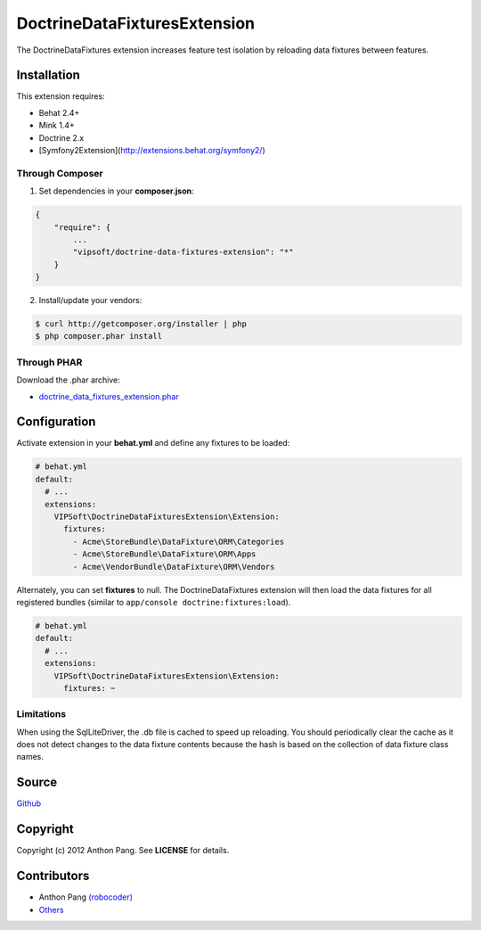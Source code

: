=============================
DoctrineDataFixturesExtension
=============================

The DoctrineDataFixtures extension increases feature test isolation by reloading data fixtures between features.

Installation
============
This extension requires:

* Behat 2.4+
* Mink 1.4+
* Doctrine 2.x
* [Symfony2Extension](http://extensions.behat.org/symfony2/)

Through Composer
----------------
1. Set dependencies in your **composer.json**:

.. code-block:: js

    {
        "require": {
            ...
            "vipsoft/doctrine-data-fixtures-extension": "*"
        }
    }

2. Install/update your vendors:

.. code-block:: bash

    $ curl http://getcomposer.org/installer | php
    $ php composer.phar install

Through PHAR
------------
Download the .phar archive:

* `doctrine_data_fixtures_extension.phar <http://behat.org/downloads/doctrine_data_fixtures_extension.phar>`_

Configuration
=============
Activate extension in your **behat.yml** and define any fixtures to be loaded:

.. code-block:: yaml

    # behat.yml
    default:
      # ...
      extensions:
        VIPSoft\DoctrineDataFixturesExtension\Extension:
          fixtures:
            - Acme\StoreBundle\DataFixture\ORM\Categories
            - Acme\StoreBundle\DataFixture\ORM\Apps
            - Acme\VendorBundle\DataFixture\ORM\Vendors

Alternately, you can set **fixtures** to null.  The DoctrineDataFixtures extension will then load the data fixtures for all registered bundles (similar to ``app/console doctrine:fixtures:load``).

.. code-block:: yaml

    # behat.yml
    default:
      # ...
      extensions:
        VIPSoft\DoctrineDataFixturesExtension\Extension:
          fixtures: ~

Limitations
-----------
When using the SqlLiteDriver, the .db file is cached to speed up reloading.  You should periodically clear the cache as it does not detect changes to the data fixture contents because the hash is based on the collection of data fixture class names.

Source
======
`Github <https://github.com/vipsoft/DoctrineDataFixturesExtension>`_

Copyright
=========
Copyright (c) 2012 Anthon Pang.  See **LICENSE** for details.

Contributors
============
* Anthon Pang `(robocoder) <http://github.com/robocoder>`_
* `Others <https://github.com/vipsoft/DoctrineDataFixturesExtension/graphs/contributors>`_
